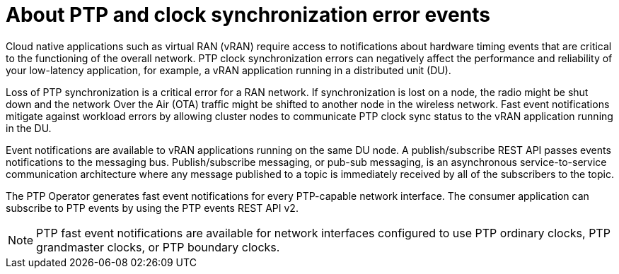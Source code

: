 // Module included in the following assemblies:
//
// * networking/ptp/about-ptp.adoc

:_mod-docs-content-type: CONCEPT
:ptp-events-rest-api: v2
[id="cnf-about-ptp-and-clock-synchronization_{context}"]
= About PTP and clock synchronization error events

Cloud native applications such as virtual RAN (vRAN) require access to notifications about hardware timing events that are critical to the functioning of the overall network.
PTP clock synchronization errors can negatively affect the performance and reliability of your low-latency application, for example, a vRAN application running in a distributed unit (DU).

Loss of PTP synchronization is a critical error for a RAN network.
If synchronization is lost on a node, the radio might be shut down and the network Over the Air (OTA) traffic might be shifted to another node in the wireless network.
Fast event notifications mitigate against workload errors by allowing cluster nodes to communicate PTP clock sync status to the vRAN application running in the DU.

Event notifications are available to vRAN applications running on the same DU node.
A publish/subscribe REST API passes events notifications to the messaging bus.
Publish/subscribe messaging, or pub-sub messaging, is an asynchronous service-to-service communication architecture where any message published to a topic is immediately received by all of the subscribers to the topic.

The PTP Operator generates fast event notifications for every PTP-capable network interface. 
The consumer application can subscribe to PTP events by using the PTP events REST API {ptp-events-rest-api}.

[NOTE]
====
PTP fast event notifications are available for network interfaces configured to use PTP ordinary clocks, PTP grandmaster clocks, or PTP boundary clocks.
====
